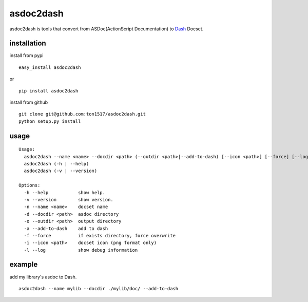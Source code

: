 asdoc2dash
==========

asdoc2dash is tools that convert from ASDoc(ActionScript Documentation) to `Dash <http://kapeli.com/dash>`_ Docset.

installation
------------
install from pypi

::

    easy_install asdoc2dash

or

::

    pip install asdoc2dash


install from github

::

    git clone git@github.com:ton1517/asdoc2dash.git
    python setup.py install

usage
------
::

    Usage:
      asdoc2dash --name <name> --docdir <path> (--outdir <path>|--add-to-dash) [--icon <path>] [--force] [--log]
      asdoc2dash (-h | --help)
      asdoc2dash (-v | --version)

    Options:
      -h --help           show help.
      -v --version        show version.
      -n --name <name>    docset name
      -d --docdir <path>  asdoc directory
      -o --outdir <path>  output directory
      -a --add-to-dash    add to dash
      -f --force          if exists directory, force overwrite
      -i --icon <path>    docset icon (png format only)
      -l --log            show debug information

example
-------
add my library's asdoc to Dash.
::

    asdoc2dash --name mylib --docdir ./mylib/doc/ --add-to-dash

